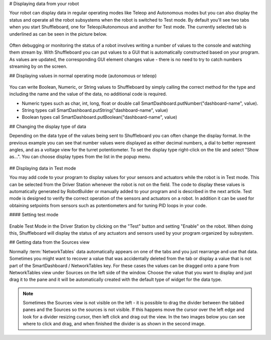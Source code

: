 # Displaying data from your robot

Your robot can display data in regular operating modes like Teleop and Autonomous modes but you can also display the status and operate all the robot subsystems when the robot is switched to Test mode. By default you'll see two tabs when you start Shuffleboard, one for Teleop/Autonomous and another for Test mode. The currently selected tab is underlined as can be seen in the picture below.

.. figure:: images/displaying-data-tabs.png
   :alt:

Often debugging or monitoring the status of a robot involves writing a number of values to the console and watching them stream by. With Shuffleboard you can put values to a GUI that is automatically constructed based on your program. As values are updated, the corresponding GUI element changes value - there is no need to try to catch numbers streaming by on the screen.

## Displaying values in normal operating mode (autonomous or teleop)

.. tab-set-code::

   ```java
   protected void execute() {
      SmartDashboard.putBoolean("Bridge Limit", bridgeTipper.atBridge());
      SmartDashboard.putNumber("Bridge Angle", bridgeTipper.getPosition());
      SmartDashboard.putNumber("Swerve Angle", drivetrain.getSwerveAngle());
      SmartDashboard.putNumber("Left Drive Encoder", drivetrain.getLeftEncoder());
      SmartDashboard.putNumber("Right Drive Encoder", drivetrain.getRightEncoder());
      SmartDashboard.putNumber("Turret Pot", turret.getCurrentAngle());
      SmartDashboard.putNumber("Turret Pot Voltage", turret.getAverageVoltage());
      SmartDashboard.putNumber("RPM", shooter.getRPM());
   }
   ```

   ```c++
   frc::SmartDashboard::PutBoolean("Bridge Limit", bridgeTipper.AtBridge());
   frc::SmartDashboard::PutNumber("Bridge Angle", bridgeTipper.GetPosition());
   frc::SmartDashboard::PutNumber("Swerve Angle", drivetrain.GetSwerveAngle());
   frc::SmartDashboard::PutNumber("Left Drive Encoder", drivetrain.GetLeftEncoder());
   frc::SmartDashboard::PutNumber("Right Drive Encoder", drivetrain.GetRightEncoder());
   frc::SmartDashboard::PutNumber("Turret Pot", turret.GetCurrentAngle());
   frc::SmartDashboard::PutNumber("Turret Pot Voltage", turret.GetAverageVoltage());
   frc::SmartDashboard::PutNumber("RPM", shooter.GetRPM());
   ```

   ```python
   from wpilib import SmartDashboard
   SmartDashboard.putBoolean("Bridge Limit", bridgeTipper.atBridge())
   SmartDashboard.putNumber("Bridge Angle", bridgeTipper.getPosition())
   SmartDashboard.putNumber("Swerve Angle", drivetrain.getSwerveAngle())
   SmartDashboard.putNumber("Left Drive Encoder", drivetrain.getLeftEncoder())
   SmartDashboard.putNumber("Right Drive Encoder", drivetrain.getRightEncoder())
   SmartDashboard.putNumber("Turret Pot", turret.getCurrentAngle())
   SmartDashboard.putNumber("Turret Pot Voltage", turret.getAverageVoltage())
   SmartDashboard.putNumber("RPM", shooter.getRPM())
   ```

.. figure:: images/display-code-result.png
   :alt:

You can write Boolean, Numeric, or String values to Shuffleboard by simply calling the correct method for the type and including the name and the value of the data, no additional code is required.

-  Numeric types such as char, int, long, float or double call SmartDashboard.putNumber("dashboard-name", value).
-  String types call SmartDashboard.putString("dashboard-name", value)
-  Boolean types call SmartDashboard.putBoolean("dashboard-name", value)

## Changing the display type of data

Depending on the data type of the values being sent to Shuffleboard you can often change the display format. In the previous example you can see that number values were displayed as either decimal numbers, a dial to better represent angles, and as a voltage view for the turret potentiometer. To set the display type right-click on the tile and select "Show as...". You can choose display types from the list in the popup menu.

.. figure:: images/configuring-data.png
   :alt:

## Displaying data in Test mode

You may add code to your program to display values for your sensors and actuators while the robot is in Test mode. This can be selected from the Driver Station whenever the robot is not on the field. The code to display these values is automatically generated by RobotBuilder or manually added to your program and is described in the next article. Test mode is designed to verify the correct operation of the sensors and actuators on a robot. In addition it can be used for obtaining setpoints from sensors such as potentiometers and for tuning PID loops in your code.

#### Setting test mode

.. figure:: images/driverstation-test-mode.png
   :alt:

Enable Test Mode in the Driver Station by clicking on the "Test" button and setting "Enable" on the robot. When doing this, Shuffleboard will display the status of any actuators and sensors used by your program organized by subsystem.

## Getting data from the Sources view

Normally :term:`NetworkTables` data automatically appears on one of the tabs and you just rearrange and use that data. Sometimes you might want to recover a value that was accidentally deleted from the tab or display a value that is not part of the SmartDashboard / NetworkTables key. For these cases the values can be dragged onto a pane from NetworkTables view under Sources on the left side of the window. Choose the value that you want to display and just drag it to the pane and it will be automatically created with the default type of widget for the data type.

.. figure:: images/data-sources.png
   :alt:

.. note:: Sometimes the Sources view is not visible on the left - it is possible to drag the divider between the tabbed panes and the Sources so the sources is not visible. If this happens move the cursor over the left edge and look for a divider resizing cursor, then left click and drag out the view. In the two images below you can see where to click and drag, and when finished the divider is as shown in the second image.

.. figure:: images/data-sources-2.png
   :alt:
